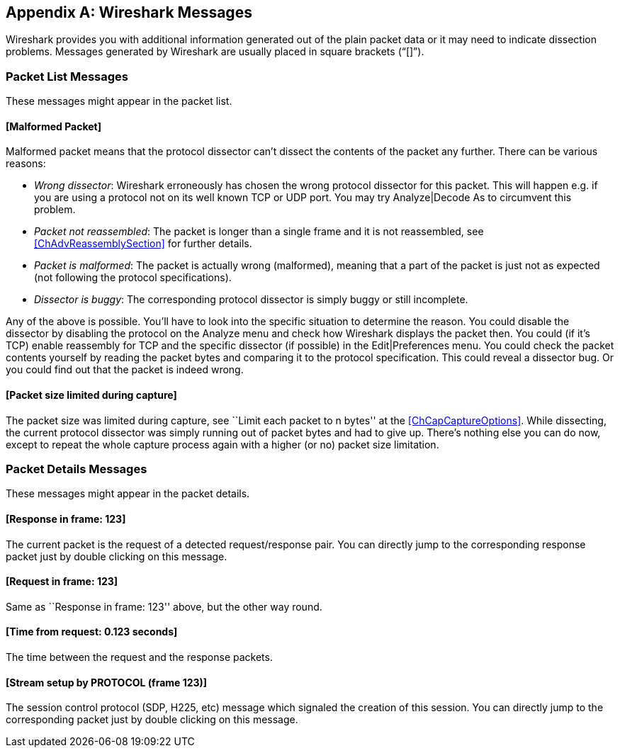 ++++++++++++++++++++++++++++++++++++++
<!-- WSUG Appendix Messages -->
++++++++++++++++++++++++++++++++++++++

[[AppMessages]]

[appendix]
== Wireshark Messages

Wireshark provides you with additional information generated out of the plain
packet data or it may need to indicate dissection problems. Messages generated
by Wireshark are usually placed in square brackets (“[]”).

[[AppMessagesList]]

=== Packet List Messages

These messages might appear in the packet list.

==== [Malformed Packet]

Malformed packet means that the protocol dissector can't dissect the contents of
the packet any further. There can be various reasons:

* __Wrong dissector__: Wireshark erroneously has chosen the wrong protocol
  dissector for this packet. This will happen e.g. if you are using a protocol
  not on its well known TCP or UDP port. You may try Analyze|Decode As to
  circumvent this problem.

* __Packet not reassembled__: The packet is longer than a single frame and it is
  not reassembled, see <<ChAdvReassemblySection>> for further details.

* __Packet is malformed__: The packet is actually wrong (malformed), meaning
  that a part of the packet is just not as expected (not following the protocol
  specifications).

* __Dissector is buggy__: The corresponding protocol dissector is simply buggy
  or still incomplete.

Any of the above is possible. You'll have to look into the specific situation to
determine the reason. You could disable the dissector by disabling the protocol
on the Analyze menu and check how Wireshark displays the packet then. You could
(if it’s TCP) enable reassembly for TCP and the specific dissector (if possible)
in the Edit|Preferences menu. You could check the packet contents yourself by
reading the packet bytes and comparing it to the protocol specification. This
could reveal a dissector bug. Or you could find out that the packet is indeed
wrong.

==== [Packet size limited during capture]

The packet size was limited during capture, see ``Limit each packet to n bytes''
at the <<ChCapCaptureOptions>>. While dissecting, the current protocol dissector
was simply running out of packet bytes and had to give up. There’s nothing else
you can do now, except to repeat the whole capture process again with a higher
(or no) packet size limitation.

[[AppMessagesDetails]]

=== Packet Details Messages

These messages might appear in the packet details.

==== [Response in frame: 123]

The current packet is the request of a detected request/response pair. You can
directly jump to the corresponding response packet just by double clicking on
this message.

==== [Request in frame: 123]

Same as ``Response in frame: 123'' above, but the other way round.

==== [Time from request: 0.123 seconds]

The time between the request and the response packets.

==== [Stream setup by PROTOCOL (frame 123)]

The session control protocol (SDP, H225, etc) message which signaled the
creation of this session. You can directly jump to the corresponding packet just
by double clicking on this message.

++++++++++++++++++++++++++++++++++++++
<!-- End of WSUG Appendix Messages -->
++++++++++++++++++++++++++++++++++++++
